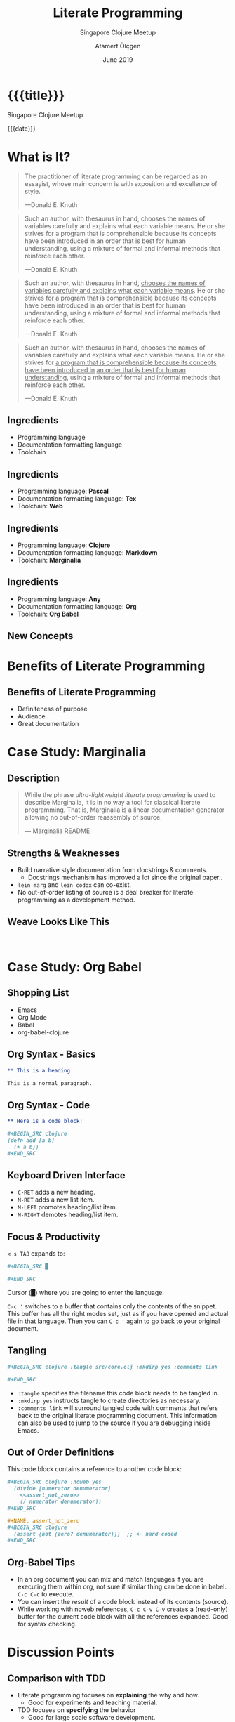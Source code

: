 #+TITLE: Literate Programming
#+SUBTITLE:  Singapore Clojure Meetup
#+DATE: June 2019
#+AUTHOR: Atamert Ölçgen
#+EMAIL: muhuk@muhuk.com
#+OPTIONS: email:t num:nil toc:nil todo:nil tex:t
#+OPTIONS: reveal_history:t reveal_slide_number:nil reveal_width:"100%"
#+STARTUP: indent content

#+REVEAL_TITLE_SLIDE:
#+REVEAL_THEME: moon
#+REVEAL_MARGIN: 0.2
#+REVEAL_TRANS: Fade
#+REVEAL_PLUGINS: (highlight notes)
#+REVEAL_EXTRA_CSS: media/fontawesome-free-5.9.0-web/css/all.min.css
#+REVEAL_EXTRA_CSS: media/css/custom.css
#+REVEAL_ROOT: media/reveal.js/
#+REVEAL_MATHJAX_URL: media/MathJax/MathJax.js

#+MACRO: empty @@html:&nbsp@@

* {{{title}}}

  Singapore Clojure Meetup

  {{{date}}}

* What is It?

#+REVEAL: split

#+BEGIN_QUOTE
The practitioner of literate programming can be regarded as an essayist, whose
main concern is with exposition and excellence of style.

---Donald E. Knuth
#+END_QUOTE

#+REVEAL: split

#+BEGIN_QUOTE
Such an author, with thesaurus in hand, chooses the names of variables
carefully and explains what each variable means.  He or she strives for a
program that is comprehensible because its concepts have been introduced in an
order that is best for human understanding, using a mixture of formal and
informal methods that reinforce each other.

---Donald E. Knuth
#+END_QUOTE

#+REVEAL: split

#+BEGIN_QUOTE
Such an author, with thesaurus in hand, _chooses the names of variables
carefully and explains what each variable means_.  He or she strives for a
program that is comprehensible because its concepts have been introduced in an
order that is best for human understanding, using a mixture of formal and
informal methods that reinforce each other.

---Donald E. Knuth
#+END_QUOTE

#+REVEAL: split

#+BEGIN_QUOTE
Such an author, with thesaurus in hand, chooses the names of variables
carefully and explains what each variable means.  He or she strives for _a
program that is comprehensible because its concepts have been introduced in_ _an
order that is best for human understanding_, using a mixture of formal and
informal methods that reinforce each other.

---Donald E. Knuth
#+END_QUOTE

** Ingredients

- Programming language
- Documentation formatting language
- Toolchain

** Ingredients

- Programming language: *Pascal*
- Documentation formatting language: *Tex*
- Toolchain: *Web*

** Ingredients

- Programming language: *Clojure*
- Documentation formatting language: *Markdown*
- Toolchain: *Marginalia*

** Ingredients

- Programming language: *Any*
- Documentation formatting language: *Org*
- Toolchain: *Org Babel*

** New Concepts

#+ATTR_REVEAL: :frag t
\begin{equation}
\text{literate programming document} \xrightarrow{\text{tangle}} \text{source code}
\end{equation}

#+ATTR_REVEAL: :frag t
\begin{equation}
\text{literate programming document} \xrightarrow{\text{weave}} \text{documentation}
\end{equation}

* Benefits of Literate Programming

** Benefits of Literate Programming

- Definiteness of purpose
- Audience
- Great documentation

* Case Study: Marginalia

** Description

#+BEGIN_QUOTE
While the phrase /ultra-lightweight literate programming/ is used to describe
Marginalia, it is in no way a tool for classical literate programming.  That
is, Marginalia is a linear documentation generator allowing no out-of-order
reassembly of source.

--- Marginalia README
#+END_QUOTE

** Strengths & Weaknesses

- Build narrative style documentation from docstrings & comments.
  - Docstrings mechanism has improved a lot since the original paper..
- ~lein marg~ and ~lein codox~ can co-exist.
- No out-of-order listing of source is a deal breaker for literate
  programming as a development method.

** Weave Looks Like This

  #+ATTR_REVEAL: :stretch
 [[./media/img/marginalia.png]]

 @@html:&nbsp;@@

* Case Study: Org Babel

** Shopping List

- Emacs
- Org Mode
- Babel
- org-babel-clojure

** Org Syntax - Basics

#+BEGIN_SRC org
  ,** This is a heading

  This is a normal paragraph.
#+END_SRC

** Org Syntax - Code

#+BEGIN_SRC org
  ,** Here is a code block:

  ,#+BEGIN_SRC clojure
  (defn add [a b]
    (+ a b))
  ,#+END_SRC
#+END_SRC

** Keyboard Driven Interface

- ~C-RET~ adds a new heading.
- ~M-RET~ adds a new list item.
- ~M-LEFT~ promotes heading/list item.
- ~M-RIGHT~ demotes heading/list item.

** Focus & Productivity

~< s TAB~ expands to:

#+BEGIN_SRC org
  ,#+BEGIN_SRC █

  ,#+END_SRC
#+END_SRC

Cursor (█) where you are going to enter the language.

#+ATTR_REVEAL: :frag appear
~C-c '~ switches to a buffer that contains only the contents of the snippet.
This buffer has all the right modes set, just as if you have opened and actual
file in that language.  Then you can ~C-c '~ again to go back to your original
document.

** Tangling

#+BEGIN_SRC org
  ,#+BEGIN_SRC clojure :tangle src/core.clj :mkdirp yes :comments link

  ,#+END_SRC
#+END_SRC

#+ATTR_REVEAL: :frag appear
- ~:tangle~ specifies the filename this code block needs to be tangled in.
- ~:mkdirp yes~ instructs tangle to create directories as necessary.
- ~:comments link~ will surround tangled code with comments that refers back
  to the original literate programming document.  This information can also be
  used to jump to the source if you are debugging inside Emacs.

** Out of Order Definitions

This code block contains a reference to another code block:

#+BEGIN_SRC org
  ,#+BEGIN_SRC clojure :noweb yes
    (divide [numerator denumerator]
      <<assert_not_zero>>
      (/ numerator denumerator))
  ,#+END_SRC
#+END_SRC

#+ATTR_REVEAL: :frag appear :frag_idx 1
#+BEGIN_SRC org
  ,#+NAME: assert_not_zero
  ,#+BEGIN_SRC clojure
    (assert (not (zero? denumerator)))  ;; <- hard-coded
  ,#+END_SRC
#+END_SRC

** Org-Babel Tips

#+ATTR_REVEAL: :frag (appear)
- In an org document you can mix and match languages if you are executing them
  within org, not sure if similar thing can be done in babel. ~C-c C-c~ to
  execute.
- You can insert the /result/ of a code block instead of its contents (source).
- While working with noweb references, ~C-c C-v C-v~ creates a (read-only)
  buffer for the current code block with all the references expanded.  Good
  for syntax checking.

* Discussion Points

** Comparison with TDD

#+ATTR_REVEAL: :frag (appear)
- Literate programming focuses on *explaining* the why and how.
  - Good for experiments and teaching material.
- TDD focuses on *specifying* the behavior
  - Good for large scale software development.
- Combination is possible and possibly tedious.

** Are we trained to ignore comments?

*** Eclipse
:PROPERTIES:
:reveal_background: ./media/img/Eclipse_4.2_Juno_screenshot.png
:END:

*** IntelliJ

[[./media/img/screenshot_16807.png]]

*** Visual Studio Code
:PROPERTIES:
:reveal_background: ./media/img/screenshot.png
:END:

*** Emacs
:PROPERTIES:
:reveal_background: ./media/img/emacs.png
:END:
* Thank You
  @@html:<i class="fas fa-user-circle"></i>@@ {{{author}}}

  @@html:<i class="fas fa-bullhorn"></i>@@ [[http://blog.muhuk.com][blog.muhuk.com]]

  @@html:<i class="far fa-envelope"></i>@@ [[mailto:muhuk@muhuk.com][{{{email}}}]]

  @@html:<i class="fab fa-twitter"></i>@@ [[https://twitter.com/muhuk][twitter.com/muhuk]]

  @@html:<i class="fab fa-github"></i>@@ [[https://github.com/muhuk][github.com/muhuk]]

* References
  - Papers
    - [[http://www.literateprogramming.com/knuthweb.pdf][Literate Programming by Donald E. Knuth]]
  - Technologies mentioned:
    - [[https://github.com/gdeer81/marginalia][Marginalia]]
    - [[https://orgmode.org/worg/org-contrib/babel/][org-babel]]
    - [[https://orgmode.org/worg/org-contrib/babel/languages/ob-doc-clojure.html][org-babel-clojure]]
  - Technologies used:
    - [[https://orgmode.org/][Emacs & Org]]
    - [[https://github.com/hakimel/reveal.js][reveal.js]]
    - [[https://fontawesome.com/start][Font Awesome]]
  - Images:
    - [[https://commons.wikimedia.org/wiki/File:Eclipse_4.2_Juno_screenshot.png][https://commons.wikimedia.org/wiki/File:Eclipse_4.2_Juno_screenshot.png ]]
    - https://plugins.jetbrains.com/plugin/9568-go
    - https://marketplace.visualstudio.com/items?itemName=alireza94.theme-gotham
